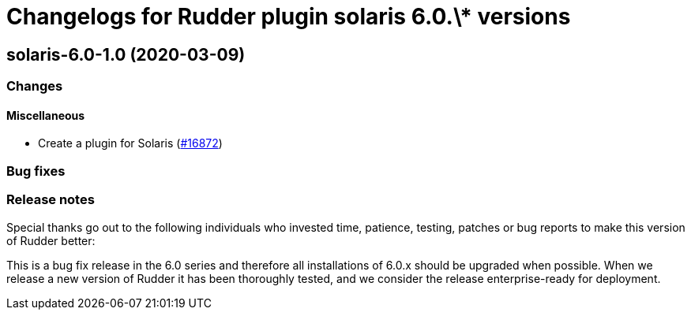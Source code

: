 = Changelogs for Rudder plugin solaris 6.0.\* versions

== solaris-6.0-1.0 (2020-03-09)

=== Changes

==== Miscellaneous

* Create a plugin for Solaris
    (https://issues.rudder.io/issues/16872[#16872])

=== Bug fixes

=== Release notes

Special thanks go out to the following individuals who invested time, patience, testing, patches or bug reports to make this version of Rudder better:


This is a bug fix release in the 6.0 series and therefore all installations of 6.0.x should be upgraded when possible. When we release a new version of Rudder it has been thoroughly tested, and we consider the release enterprise-ready for deployment.

